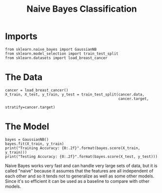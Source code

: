 #+TITLE: Naive Bayes Classification

* Imports

#+BEGIN_SRC ipython :session bayes :results none
from sklearn.naive_bayes import GaussianNB
from sklearn.model_selection import train_test_split
from sklearn.datasets import load_breast_cancer
#+END_SRC

* The Data

#+BEGIN_SRC ipython :session bayes :results none
cancer = load_breast_cancer()
X_train, X_test, y_train, y_test = train_test_split(cancer.data,
                                                    cancer.target,
                                                    stratify=cancer.target)
#+END_SRC

* The Model

#+BEGIN_SRC ipython :session bayes :results output
bayes = GaussianNB()
bayes.fit(X_train, y_train)
print("Training Accuracy: {0:.2f}".format(bayes.score(X_train, y_train)))
print("Testing Accuracy: {0:.2f}".format(bayes.score(X_test, y_test)))
#+END_SRC

#+RESULTS:
: Training Accuracy: 0.95
: Testing Accuracy: 0.93

Naive Bayes works very fast and can handle very large sets of data, but it is called "naive" because it assumes that the features are all independent of each other and so it tends not to generalize as well as some other models. Since it's so efficient it can be used as a baseline to compare with other models.
